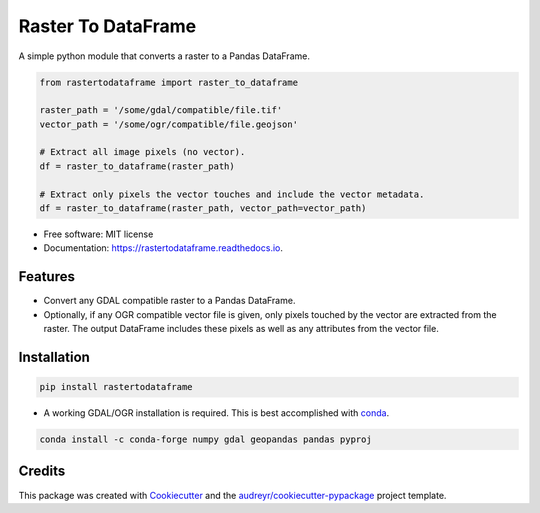 ===================
Raster To DataFrame
===================


.. image:: https://img.shields.io/pypi/v/rastertodataframe.svg
        :target: https://pypi.python.org/pypi/rastertodataframe
        :alt: PyPI Status

.. image:: https://img.shields.io/travis/mblack20/rastertodataframe.svg
        :target: https://travis-ci.org/mblack20/rastertodataframe
        :alt: Build Status

.. image:: https://readthedocs.org/projects/rastertodataframe/badge/?version=latest
        :target: https://rastertodataframe.readthedocs.io/en/latest/?badge=latest
        :alt: Documentation Status

.. image:: https://coveralls.io/repos/github/mblack20/rastertodataframe/badge.svg?branch=master
        :target: https://coveralls.io/github/mblack20/rastertodataframe?branch=master
        :alt: Coverage Status



A simple python module that converts a raster to a Pandas DataFrame.

.. code-block:: python

   from rastertodataframe import raster_to_dataframe

   raster_path = '/some/gdal/compatible/file.tif'
   vector_path = '/some/ogr/compatible/file.geojson'

   # Extract all image pixels (no vector).
   df = raster_to_dataframe(raster_path)

   # Extract only pixels the vector touches and include the vector metadata.
   df = raster_to_dataframe(raster_path, vector_path=vector_path)


* Free software: MIT license
* Documentation: https://rastertodataframe.readthedocs.io.


Features
--------

* Convert any GDAL compatible raster to a Pandas DataFrame.
* Optionally, if any OGR compatible vector file is given, only pixels touched by the vector are extracted from the raster. The output DataFrame includes these pixels as well as any attributes from the vector file.


Installation
------------

.. code-block:: python

        pip install rastertodataframe

* A working GDAL/OGR installation is required. This is best accomplished with `conda <https://conda.io/miniconda.html>`_.

.. code-block::

        conda install -c conda-forge numpy gdal geopandas pandas pyproj


Credits
-------

This package was created with Cookiecutter_ and the `audreyr/cookiecutter-pypackage`_ project template.

.. _Cookiecutter: https://github.com/audreyr/cookiecutter
.. _`audreyr/cookiecutter-pypackage`: https://github.com/audreyr/cookiecutter-pypackage
